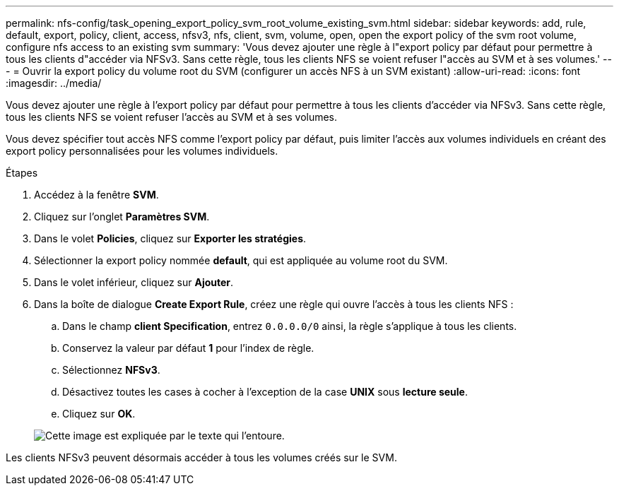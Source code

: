 ---
permalink: nfs-config/task_opening_export_policy_svm_root_volume_existing_svm.html 
sidebar: sidebar 
keywords: add, rule, default, export, policy, client, access, nfsv3, nfs, client, svm, volume, open, open the export policy of the svm root volume, configure nfs access to an existing svm 
summary: 'Vous devez ajouter une règle à l"export policy par défaut pour permettre à tous les clients d"accéder via NFSv3. Sans cette règle, tous les clients NFS se voient refuser l"accès au SVM et à ses volumes.' 
---
= Ouvrir la export policy du volume root du SVM (configurer un accès NFS à un SVM existant)
:allow-uri-read: 
:icons: font
:imagesdir: ../media/


[role="lead"]
Vous devez ajouter une règle à l'export policy par défaut pour permettre à tous les clients d'accéder via NFSv3. Sans cette règle, tous les clients NFS se voient refuser l'accès au SVM et à ses volumes.

Vous devez spécifier tout accès NFS comme l'export policy par défaut, puis limiter l'accès aux volumes individuels en créant des export policy personnalisées pour les volumes individuels.

.Étapes
. Accédez à la fenêtre *SVM*.
. Cliquez sur l'onglet *Paramètres SVM*.
. Dans le volet *Policies*, cliquez sur *Exporter les stratégies*.
. Sélectionner la export policy nommée *default*, qui est appliquée au volume root du SVM.
. Dans le volet inférieur, cliquez sur *Ajouter*.
. Dans la boîte de dialogue *Create Export Rule*, créez une règle qui ouvre l'accès à tous les clients NFS :
+
.. Dans le champ *client Specification*, entrez `0.0.0.0/0` ainsi, la règle s'applique à tous les clients.
.. Conservez la valeur par défaut *1* pour l'index de règle.
.. Sélectionnez *NFSv3*.
.. Désactivez toutes les cases à cocher à l'exception de la case *UNIX* sous *lecture seule*.
.. Cliquez sur *OK*.


+
image::../media/export_rule_for_root_volume_nfs.gif[Cette image est expliquée par le texte qui l'entoure.]



Les clients NFSv3 peuvent désormais accéder à tous les volumes créés sur le SVM.
